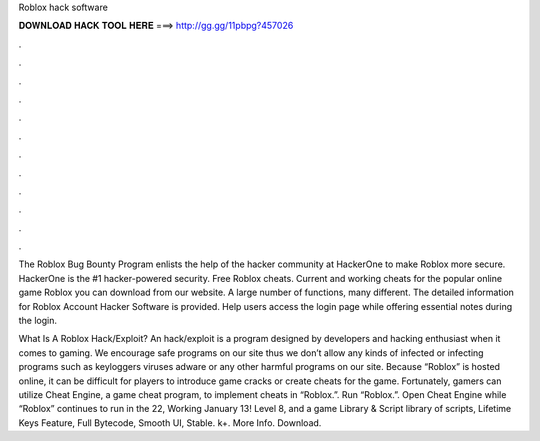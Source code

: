 Roblox hack software



𝐃𝐎𝐖𝐍𝐋𝐎𝐀𝐃 𝐇𝐀𝐂𝐊 𝐓𝐎𝐎𝐋 𝐇𝐄𝐑𝐄 ===> http://gg.gg/11pbpg?457026



.



.



.



.



.



.



.



.



.



.



.



.

The Roblox Bug Bounty Program enlists the help of the hacker community at HackerOne to make Roblox more secure. HackerOne is the #1 hacker-powered security. Free Roblox cheats. Current and working cheats for the popular online game Roblox you can download from our website. A large number of functions, many different. The detailed information for Roblox Account Hacker Software​ is provided. Help users access the login page while offering essential notes during the login.

What Is A Roblox Hack/Exploit? An hack/exploit is a program designed by developers and hacking enthusiast when it comes to gaming. We encourage safe programs on our site thus we don’t allow any kinds of infected or infecting programs such as keyloggers viruses adware or any other harmful programs on our site. Because “Roblox” is hosted online, it can be difficult for players to introduce game cracks or create cheats for the game. Fortunately, gamers can utilize Cheat Engine, a game cheat program, to implement cheats in “Roblox.”. Run “Roblox.”. Open Cheat Engine while “Roblox” continues to run in the  22,  Working January 13! Level 8, and a game Library & Script library of scripts, Lifetime Keys Feature, Full Bytecode, Smooth UI, Stable. k+. More Info. Download.
